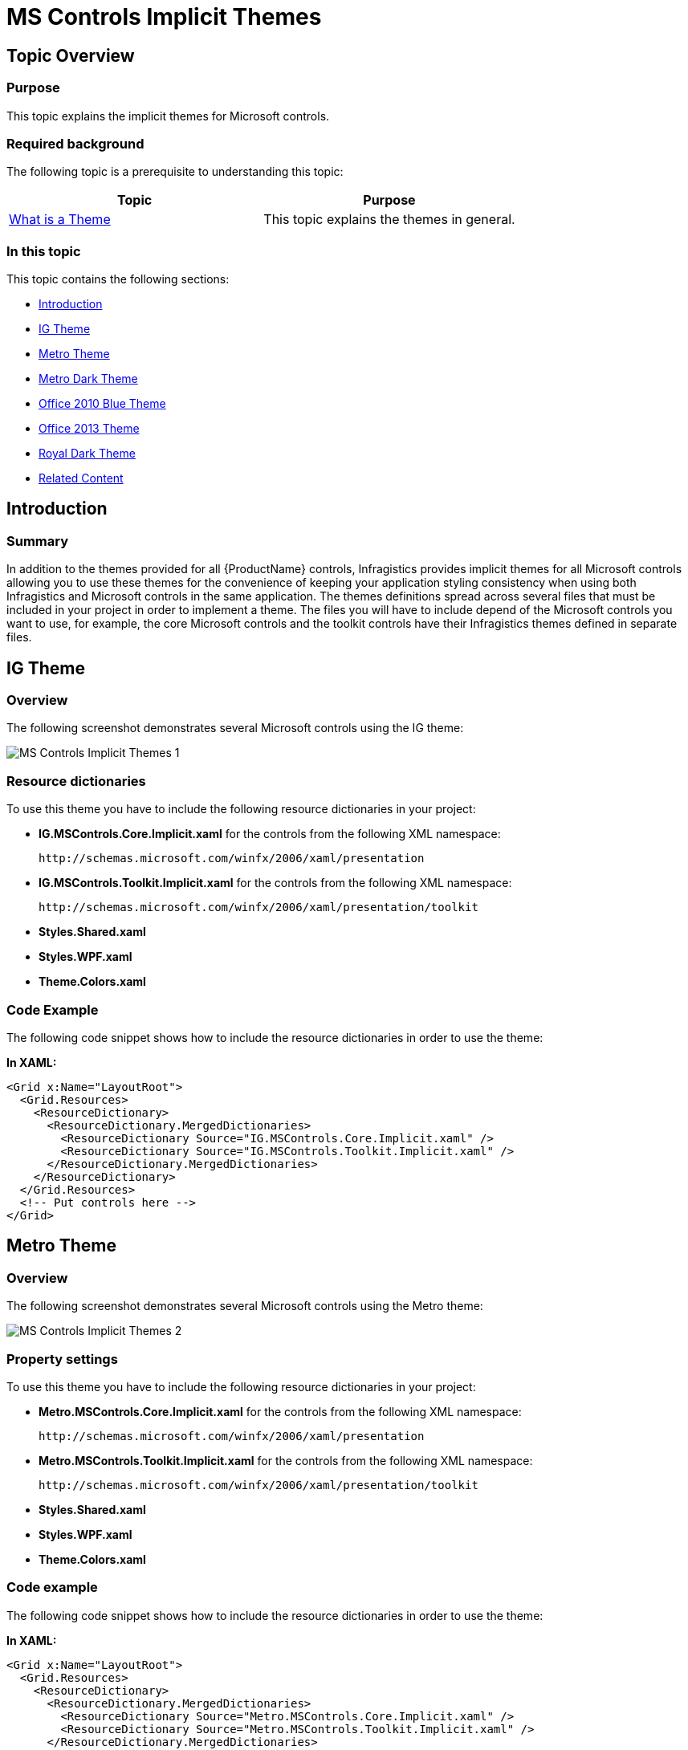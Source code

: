 ﻿////
|metadata|
{
    "name": "ms-controls-implicit-themes",
    "controlName": [],
    "tags": ["How Do I","Styling","Summaries","Templating","Theming"],
    "guid": "1edce14d-b754-4890-b6c7-033a0c96b177","buildFlags": ["sl","wpf"],
    "createdOn": "2013-09-20T08:45:29.7971324Z"
}
|metadata|
////

= MS Controls Implicit Themes

== Topic Overview

=== Purpose

This topic explains the implicit themes for Microsoft controls.

=== Required background

The following topic is a prerequisite to understanding this topic:

[options="header", cols="a,a"]
|====
|Topic|Purpose

| link:designers-guide-what-is-a-theme.html[What is a Theme]
|This topic explains the themes in general.

|====

=== In this topic

This topic contains the following sections:

* <<_Ref357524354,Introduction>>
* <<_Ref357524361,IG Theme>>
* <<_Ref357524367,Metro Theme>>
* <<_Ref357524373,Metro Dark Theme>>
* <<_Ref357524378,Office 2010 Blue Theme>>
* <<_Ref357524379,Office 2013 Theme>>
* <<_Ref357524380,Royal Dark Theme>>
* <<_Ref357524381,Related Content>>

[[_Ref357524354]]
== Introduction

=== Summary

In addition to the themes provided for all {ProductName} controls, Infragistics provides implicit themes for all Microsoft controls allowing you to use these themes for the convenience of keeping your application styling consistency when using both Infragistics and Microsoft controls in the same application. The themes definitions spread across several files that must be included in your project in order to implement a theme. The files you will have to include depend of the Microsoft controls you want to use, for example, the core Microsoft controls and the toolkit controls have their Infragistics themes defined in separate files.

[[_Ref357524361]]
== IG Theme

=== Overview

The following screenshot demonstrates several Microsoft controls using the IG theme:

image::images/MS_Controls_Implicit_Themes_1.png[]

=== Resource dictionaries

To use this theme you have to include the following resource dictionaries in your project:

* *IG.MSControls.Core.Implicit.xaml* for the controls from the following XML namespace:
+
----
http://schemas.microsoft.com/winfx/2006/xaml/presentation
----
* *IG.MSControls.Toolkit.Implicit.xaml* for the controls from the following XML namespace:
+
----
http://schemas.microsoft.com/winfx/2006/xaml/presentation/toolkit
----
* *Styles.Shared.xaml* 
* *Styles.WPF.xaml* 
* *Theme.Colors.xaml* 

=== Code Example

The following code snippet shows how to include the resource dictionaries in order to use the theme:

*In XAML:*

[source,xaml]
----
<Grid x:Name="LayoutRoot">
  <Grid.Resources>
    <ResourceDictionary>
      <ResourceDictionary.MergedDictionaries>
        <ResourceDictionary Source="IG.MSControls.Core.Implicit.xaml" />
        <ResourceDictionary Source="IG.MSControls.Toolkit.Implicit.xaml" />
      </ResourceDictionary.MergedDictionaries>
    </ResourceDictionary>
  </Grid.Resources>
  <!-- Put controls here -->
</Grid>
----

[[_Ref357524367]]
== Metro Theme

=== Overview

The following screenshot demonstrates several Microsoft controls using the Metro theme:

image::images/MS_Controls_Implicit_Themes_2.png[]

=== Property settings

To use this theme you have to include the following resource dictionaries in your project:

* *Metro.MSControls.Core.Implicit.xaml* for the controls from the following XML namespace:
+
----
http://schemas.microsoft.com/winfx/2006/xaml/presentation
----
* *Metro.MSControls.Toolkit.Implicit.xaml* for the controls from the following XML namespace:
+
----
http://schemas.microsoft.com/winfx/2006/xaml/presentation/toolkit
----
* *Styles.Shared.xaml* 
* *Styles.WPF.xaml* 
* *Theme.Colors.xaml* 

=== Code example

The following code snippet shows how to include the resource dictionaries in order to use the theme:

*In XAML:*

[source,xaml]
----
<Grid x:Name="LayoutRoot">
  <Grid.Resources>
    <ResourceDictionary>
      <ResourceDictionary.MergedDictionaries>
        <ResourceDictionary Source="Metro.MSControls.Core.Implicit.xaml" />
        <ResourceDictionary Source="Metro.MSControls.Toolkit.Implicit.xaml" />
      </ResourceDictionary.MergedDictionaries>
    </ResourceDictionary>
  </Grid.Resources>
  <!-- Put controls here -->
</Grid>
----

[[_Ref357524373]]
== Metro Dark Theme

=== Overview

The following screenshot demonstrates several Microsoft controls using the Metro Dark theme:

image::images/MS_Controls_Implicit_Themes_3.png[]

=== Property settings

To use this theme you have to include the following resource dictionaries in your project:

* *MetroDark.MSControls.Core.Implicit.xaml* for the controls from the following XML namespace:
+
----
http://schemas.microsoft.com/winfx/2006/xaml/presentation
----
* *MetroDark.MSControls.Toolkit.Implicit.xaml* for the controls from the following XML namespace:
+
----
http://schemas.microsoft.com/winfx/2006/xaml/presentation/toolkit
----
* *Styles.Shared.xaml* 
* *Styles.WPF.xaml* 
* *Theme.Colors.xaml* 

=== Code example

The following code snippet shows how to include the resource dictionaries in order to use the theme:

*In XAML:*

[source,xaml]
----
<Grid x:Name="LayoutRoot">
  <Grid.Resources>
    <ResourceDictionary>
      <ResourceDictionary.MergedDictionaries>
        <ResourceDictionary Source="MetroDark.MSControls.Core.Implicit.xaml" />
        <ResourceDictionary Source="MetroDark.MSControls.Toolkit.Implicit.xaml" />
      </ResourceDictionary.MergedDictionaries>
    </ResourceDictionary>
  </Grid.Resources>
  <!-- Put controls here -->
</Grid>
----

[[_Ref357524378]]
== Office 2010 Blue Theme

=== Overview

The following screenshot demonstrates several Microsoft controls using the Office 2010 Blue theme:

image::images/MS_Controls_Implicit_Themes_4.png[]

=== Resource dictionaries

To use this theme you have to include the following resource dictionaries in your project:

* *Office2010Blue.MSControls.Core.Implicit.xaml* for the controls from the following XML namespace:
+
----
http://schemas.microsoft.com/winfx/2006/xaml/presentation
----
* *Office2010Blue.MSControls.Toolkit.Implicit.xaml* for the controls from the following XML namespace:
+
----
http://schemas.microsoft.com/winfx/2006/xaml/presentation/toolkit
----
* *Styles.Shared.xaml* 
* *Styles.WPF.xaml* 
* *Theme.Colors.xaml* 

=== Code example

The following code snippet shows how to include the resource dictionaries in order to use the theme:

*In XAML:*

[source,xaml]
----
<Grid x:Name="LayoutRoot">
  <Grid.Resources>
    <ResourceDictionary>
      <ResourceDictionary.MergedDictionaries>
        <ResourceDictionary Source="Office2010Blue.MSControls.Core.Implicit.xaml" />
        <ResourceDictionary Source="Office2010Blue.MSControls.Toolkit.Implicit.xaml" />
      </ResourceDictionary.MergedDictionaries>
    </ResourceDictionary>
  </Grid.Resources>
  <!-- Put controls here -->
</Grid>
----

[[_Ref357524379]]
== Office 2013 Theme

=== Overview

The following screenshot demonstrates several Microsoft controls using the Office 2013 theme:

image::images/MS_Controls_Implicit_Themes_5.png[]

=== Resource dictionaries

To use this theme you have to include the following resource dictionaries in your project:

* *Office2013.MSControls.Core.Implicit.xaml* for the controls from the following XML namespace:
+
----
http://schemas.microsoft.com/winfx/2006/xaml/presentation
----
* *Office2013.MSControls.Toolkit.Implicit.xaml* for the controls from the following XML namespace:
+
----
http://schemas.microsoft.com/winfx/2006/xaml/presentation/toolkit
----
* *Styles.Shared.xaml* 
* *Styles.WPF.xaml* 
* *Theme.Colors.xaml* 

=== Code example

The following code snippet shows how to include the resource dictionaries in order to use the theme:

*In XAML:*

[source,xaml]
----
<Grid x:Name="LayoutRoot">
  <Grid.Resources>
    <ResourceDictionary>
      <ResourceDictionary.MergedDictionaries>
        <ResourceDictionary Source="Office2013.MSControls.Core.Implicit.xaml" />
        <ResourceDictionary Source="Office2013.MSControls.Toolkit.Implicit.xaml" />
	  </ResourceDictionary.MergedDictionaries>
    </ResourceDictionary>
  </Grid.Resources>
  <!-- Put controls here -->
</Grid>
----

[[_Ref357524380]]
== Royal Dark Theme

=== Overview

The following screenshot demonstrates several Microsoft controls using the Royal Dark theme:

image::images/MS_Controls_Implicit_Themes_6.png[]

=== Resource dictionaries

To use this theme you have to include the following resource dictionaries in your project:

* *RoyalDark.MSControls.Core.Implicit.xaml* for the controls from the following XML namespace:
+
----
http://schemas.microsoft.com/winfx/2006/xaml/presentation
----
* *RoyalDark.MSControls.Toolkit.Implicit.xaml* for the controls from the following XML namespace:
+
----
http://schemas.microsoft.com/winfx/2006/xaml/presentation/toolkit
----
* *Styles.Shared.xaml* 
* *Styles.WPF.xaml* 
* *Theme.Colors.xaml* 

=== Code example

The following code snippet shows how to include the resource dictionaries in order to use the theme:

*In XAML:*

[source,xaml]
----
<Grid x:Name="LayoutRoot">
  <Grid.Resources>
    <ResourceDictionary>
      <ResourceDictionary.MergedDictionaries>
        <ResourceDictionary Source="RoyalDark.MSControls.Core.Implicit.xaml" />
        <ResourceDictionary Source="RoyalDark.MSControls.Toolkit.Implicit.xaml" />
      </ResourceDictionary.MergedDictionaries>
    </ResourceDictionary>
  </Grid.Resources>
  <!-- Put controls here -->
</Grid>
----

[[_Ref357524381]]
== Related Content

=== Topics

The following topics provide additional information related to this topic.

[options="header", cols="a,a"]
|====
|Topic|Purpose

| link:designers-guide-using-themes.html[Using Themes]
|This topic explains how to apply a theme.

| link:designersguide-location-of-generic-xaml-file.html[Location of Generic.xaml File]
|This topic lists the current location of the default theme.

|====

=== Resources

The following material provides additional information related to this topic.

[options="header", cols="a,a"]
|====
|Title|Purpose

| link:http://www.infragistics.com/community/blogs/blagunas/archive/2013/05/25/free-metro-light-and-dark-themes-for-wpf-and-silverlight-microsoft-controls.aspx[FREE Metro Light and Dark Themes for WPF and Silverlight Microsoft Controls]
|A blog post describing the Metro Light and Metro Dark themes.

|====